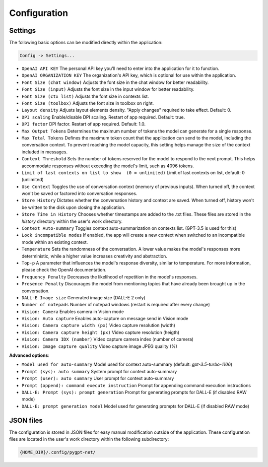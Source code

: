 Configuration
=============

Settings
--------
The following basic options can be modified directly within the application:

.. code-block:: ini

   Config -> Settings...


.. image:: images/v2_settings.png
   :width: 400

* ``OpenAI API KEY`` The personal API key you'll need to enter into the application for it to function.
* ``OpenAI ORGANIZATION KEY`` The organization's API key, which is optional for use within the application.
* ``Font Size (chat window)`` Adjusts the font size in the chat window for better readability.
* ``Font Size (input)`` Adjusts the font size in the input window for better readability.
* ``Font Size (ctx list)`` Adjusts the font size in contexts list.
* ``Font Size (toolbox)`` Adjusts the font size in toolbox on right.
* ``Layout density`` Adjusts layout elements density. "Apply changes" required to take effect. Default: 0.
* ``DPI scaling`` Enable/disable DPI scaling. Restart of app required. Default: true.
* ``DPI factor`` DPI factor. Restart of app required. Default: 1.0. 
* ``Max Output Tokens`` Determines the maximum number of tokens the model can generate for a single response.
* ``Max Total Tokens`` Defines the maximum token count that the application can send to the model, including the conversation context. To prevent reaching the model capacity, this setting helps manage the size of the context included in messages.
* ``Context Threshold`` Sets the number of tokens reserved for the model to respond to the next prompt. This helps accommodate responses without exceeding the model's limit, such as 4096 tokens.
* ``Limit of last contexts on list to show  (0 = unlimited)`` Limit of last contexts on list, default: 0 (unlimited)
* ``Use Context`` Toggles the use of conversation context (memory of previous inputs). When turned off, the context won't be saved or factored into conversation responses.
* ``Store History`` Dictates whether the conversation history and context are saved. When turned off, history won't be written to the disk upon closing the application.
* ``Store Time in History`` Chooses whether timestamps are added to the .txt files. These files are stored in the *history* directory within the user's work directory.
* ``Context Auto-summary`` Toggles context auto-summarization on contexts list. (GPT-3.5 is used for this)
* ``Lock incompatible modes`` If enabled, the app will create a new context when switched to an incompatible mode within an existing context.
* ``Temperature`` Sets the randomness of the conversation. A lower value makes the model's responses more deterministic, while a higher value increases creativity and abstraction.
* ``Top-p`` A parameter that influences the model's response diversity, similar to temperature. For more information, please check the OpenAI documentation.
* ``Frequency Penalty`` Decreases the likelihood of repetition in the model's responses.
* ``Presence Penalty`` Discourages the model from mentioning topics that have already been brought up in the conversation.
* ``DALL-E Image size`` Generated image size (DALL-E 2 only)
* ``Number of notepads`` Number of notepad windows (restart is required after every change)
* ``Vision: Camera`` Enables camera in Vision mode
* ``Vision: Auto capture`` Enables auto-capture on message send in Vision mode
* ``Vision: Camera capture width (px)`` Video capture resolution (width)
* ``Vision: Camera capture height (px)`` Video capture resolution (heigth)
* ``Vision: Camera IDX (number)`` Video capture camera index (number of camera)
* ``Vision: Image capture quality`` Video capture image JPEG quality (%)

**Advanced options**:

* ``Model used for auto-summary`` Model used for context auto-summary (default: *gpt-3.5-turbo-1106*)
* ``Prompt (sys): auto summary`` System prompt for context auto-summary
* ``Prompt (user): auto summary`` User prompt for context auto-summary
* ``Prompt (append): command execute instruction`` Prompt for appending command execution instructions
* ``DALL-E: Prompt (sys): prompt generation`` Prompt for generating prompts for DALL-E (if disabled RAW mode)
* ``DALL-E: prompt generation model`` Model used for generating prompts for DALL-E (if disabled RAW mode)


JSON files
-----------
The configuration is stored in JSON files for easy manual modification outside of the application. 
These configuration files are located in the user's work directory within the following subdirectory:

.. code-block:: ini

   {HOME_DIR}/.config/pygpt-net/